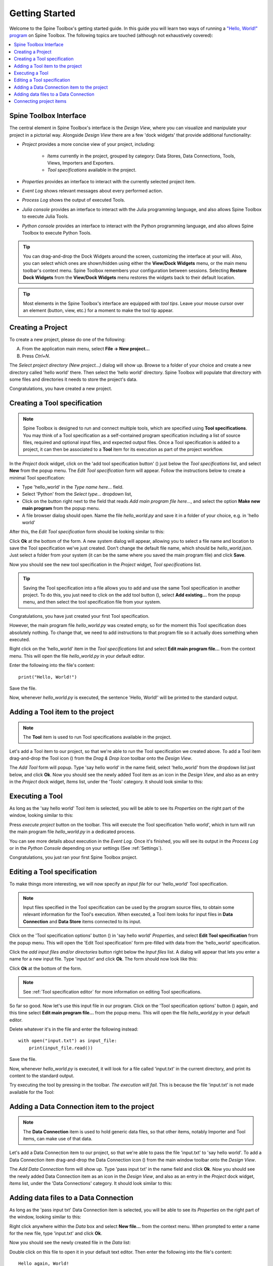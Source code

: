 ..  Getting Started
    Created: 18.6.2018

.. |dc_icon| image:: ../../spinetoolbox/ui/resources/project_item_icons/file-alt.svg
            :width: 16
.. |file| image:: ../../spinetoolbox/ui/resources/file.svg
          :width: 16
.. |file_link| image:: ../../spinetoolbox/ui/resources/file-link.svg
          :width: 16
.. |tool_icon| image:: ../../spinetoolbox/ui/resources/project_item_icons/hammer.svg
             :width: 16
.. |execute| image:: ../../spinetoolbox/ui/resources/project_item_icons/play-circle-solid.svg
             :width: 16
.. |add_tool_specification| image:: ../../spinetoolbox/ui/resources/wrench_plus.svg
              :width: 16
.. |tool_specification_options| image:: ../../spinetoolbox/ui/resources/wrench.svg
             :width: 16



.. _SpineData.jl: https://gitlab.vtt.fi/spine/data/tree/manuelma
.. _SpineModel.jl: https://gitlab.vtt.fi/spine/model/tree/manuelma
.. _Jupyter: http://jupyter.org/
.. _IJulia.jl: https://github.com/JuliaLang/IJulia.jl

.. _Getting Started:

***************
Getting Started
***************

Welcome to the Spine Toolbox's getting started guide.
In this guide you will learn two ways of running a `"Hello, World!" program
<https://en.wikipedia.org/wiki/%22Hello,_World!%22_program>`_ on Spine Toolbox.
The following topics are touched (although not exhaustively covered):

.. contents::
   :local:


Spine Toolbox Interface
-----------------------

The central element in Spine Toolbox's interface is the *Design View*,
where you can visualize and manipulate your project in a pictorial way.
Alongside *Design View* there are a few 'dock widgets' that provide additional functionality:

- *Project* provides a more concise view of your project, including:

   - *Items* currently in the project, grouped by category:
     Data Stores, Data Connections, Tools, Views, Importers and Exporters.
   - *Tool specifications* available in the project.

- *Properties* provides an interface to interact with the currently selected project item.
- *Event Log* shows relevant messages about every performed action.
- *Process Log* shows the output of executed Tools.
- *Julia console* provides an interface to interact with the Julia programming language,
  and also allows Spine Toolbox to execute Julia Tools.
- *Python console* provides an interface to interact with the Python programming language,
  and also allows Spine Toolbox to execute Python Tools.

.. tip:: You can drag-and-drop the Dock Widgets around the screen,
   customizing the interface at your will.
   Also, you can select which ones are shown/hidden using either the **View/Dock Widgets** menu,
   or the main menu toolbar's context menu.
   Spine Toolbox remembers your configuration between sessions. Selecting **Restore Dock Widgets**
   from the **View/Dock Widgets** menu restores the widgets back to their default location.

.. tip:: Most elements in the Spine Toolbox's interface are equipped with *tool tips*. Leave your mouse
   cursor over an element (button, view, etc.) for a moment to make the tool tip appear.

Creating a Project
------------------

To create a new project, please do one of the following:

A) From the application main menu, select **File -> New project...**
B) Press *Ctrl+N*.

The *Select project directory (New project...)* dialog will show up.
Browse to a folder of your choice and create a new directory called 'hello world' there.
Then select the 'hello world' directory.
Spine Toolbox will populate that directory with some files and directories it needs to store the project's data.

Congratulations, you have created a new project.

Creating a Tool specification
-----------------------------

.. note:: Spine Toolbox is designed to run and connect multiple tools, which are specified using **Tool specifications**.
   You may think of a Tool specification as a self-contained program specification including a list of source files,
   required and optional input files, and expected output files. Once a Tool specification is added to a project, it can
   then be associated to a **Tool** item for its execution as part of the project workflow.

In the *Project* dock widget, click on the 'add tool specification button' (|add_tool_specification|)
just below the *Tool specifications* list, and select **New** from the popup menu.
The *Edit Tool specification* form will appear. Follow the instructions below to create a minimal Tool specification:

- Type 'hello_world' in the *Type name here...* field.
- Select 'Python' from the *Select type...* dropdown list,
- Click on the |file| button right next to the field that reads *Add main program file here...*, and
  select the option **Make new main program** from the popup menu.
- A file browser dialog should open. Name the file *hello_world.py* and save it in a folder of your choice,
  e.g. in 'hello world'

After this, the *Edit Tool specification* form should be looking similar to this:

.. image:: img/hello_world_tool_specification_editor.png
  :align: center

Click **Ok** at the bottom of the form. A new system dialog will appear, allowing you to
select a file name and location to save the Tool specification we've just created.
Don't change the default file name, which should be *hello_world.json*.
Just select a folder from your system (it can be the same where you saved the main program file)
and click **Save**.

Now you should see the new tool specification in the *Project* widget, *Tool specifications* list.

.. tip:: Saving the Tool specification into a file allows you to add and use the same Tool specification in
   another project. To do this, you just need to click on the add tool button (|add_tool_specification|),
   select **Add existing...** from the popup menu, and then select the tool specification file from your system.

Congratulations, you have just created your first Tool specification.

However, the main program file *hello_world.py* was created empty, so for the moment this Tool
specification does absolutely nothing. To change that, we need to add instructions to that program file so it actually
does something when executed.

Right click on the 'hello_world' item in the *Tool specifications* list and select **Edit main program file...** from the
context menu. This will open the file *hello_world.py* in your default editor.

Enter the following into the file's content::

    print("Hello, World!")

Save the file.

Now, whenever *hello_world.py* is executed, the sentence 'Hello, World!'
will be printed to the standard output.


Adding a Tool item to the project
---------------------------------

.. note:: The **Tool** item is used to run Tool specifications available in the project.

Let's add a Tool item to our project, so that we're able to run the Tool specification we created above.
To add a Tool item drag-and-drop the Tool icon (|tool_icon|) from the *Drag & Drop Icon* toolbar
onto the *Design View*.

The *Add Tool* form will popup.
Type 'say hello world' in the name field, select 'hello_world' from the dropdown list just below, and click **Ok**.
Now you should see the newly added Tool item as an icon in the *Design View*,
and also as an entry in the *Project* dock widget, *Items* list, under the 'Tools' category. It should
look similar to this:

.. image:: img/say_hello_world_tool.png
   :align: center


Executing a Tool
----------------

As long as the 'say hello world' Tool item is selected, you will be able to see its *Properties* on the right part
of the window, looking similar to this:

.. image:: img/say_hello_world_tool_properties.png
   :align: center

Press *execute project* |execute| button on the toolbar. This will execute the Tool specification 'hello world',
which in turn will run the main program file *hello_world.py* in a dedicated process.

You can see more details about execution in the *Event Log*. Once it's finished, you will see its output in
the *Process Log* or in the *Python Console* depending on your settings (See :ref:`Settings`).

.. image:: img/hello_world_event_process_log.png
   :align: center

Congratulations, you just ran your first Spine Toolbox project.

Editing a Tool specification
----------------------------

To make things more interesting, we will now specify an *input file* for our 'hello_world' Tool specification.

.. note:: Input files specified in the Tool specification can be used by the program source files, to obtain some relevant
   information for the Tool's execution. When executed, a Tool item looks for input files in
   **Data Connection** and **Data Store** items connected to its input.

Click on the 'Tool specification options' button (|tool_specification_options|) in 'say hello world'
*Properties*, and select **Edit Tool specification** from the popup menu.
This will open the 'Edit Tool specification' form pre-filled with data from the 'hello_world' specification.

Click the *add input files and/or directories* |file_link| button right below the *Input files* list.
A dialog will appear that lets you enter a
name for a new input file. Type 'input.txt' and click **Ok**. The form
should now look like this:

.. image:: img/hello_world_input_tool_specification_editor.png
  :align: center

Click **Ok** at the bottom of the form.

.. note:: See :ref:`Tool specification editor` for more information on editing Tool specifications.

So far so good. Now let's use this input file in our program.
Click on the 'Tool specification options' button (|tool_specification_options|) again,
and this time select **Edit main program file...** from the popup menu. This will open the file
*hello_world.py* in your default editor.

Delete whatever it's in the file and enter the following instead::

    with open("input.txt") as input_file:
        print(input_file.read())

Save the file.

Now, whenever *hello_world.py* is executed, it will look for a file called 'input.txt'
in the current directory, and print its content to the standard output.

Try executing the tool by pressing |execute| in the toolbar.
*The execution will fail.* This is because the file 'input.txt' is not
made available for the Tool:

.. image:: img/hello_world_failed.png
  :align: center



Adding a Data Connection item to the project
--------------------------------------------

.. note:: The **Data Connection** item is used to hold generic data files,
   so that other items, notably Importer and Tool items, can make use of that data.

Let's add a Data Connection item to our project, so that we're able to pass the file 'input.txt' to 'say hello world'.
To add a Data Connection item drag-and-drop the Data Connection icon (|dc_icon|) from the main window toolbar
onto the *Design View*.

The *Add Data Connection* form will show up.
Type 'pass input txt' in the name field and click **Ok**.
Now you should see the newly added Data Connection item as an icon in the *Design View*,
and also as an entry in the *Project* dock widget, *Items* list, under the 'Data Connections' category. It should
look similar to this:

.. image:: img/pass_input_txt_dc_and_say_hello_world_tool.png
   :align: center


Adding data files to a Data Connection
--------------------------------------

As long as the 'pass input txt' Data Connection item is selected,
you will be able to see its *Properties* on the right part
of the window, looking similar to this:

.. image:: img/pass_input_txt_dc_properties.png
   :align: center

Right click anywhere within the *Data* box and select **New file...** from the context menu.
When prompted to enter a name for the new file, type 'input.txt' and click **Ok**.

Now you should see the newly created file in the *Data* list:

.. image:: img/pass_input_txt_dc_properties_with_file.png
   :align: center

Double click on this file to open it in your default text editor. Then enter the following into the file's content::

    Hello again, World!

Save the file.

Connecting project items
------------------------

As mentioned above, a Tool item looks for input files in
Data Connection and Data Store items connected to its input. Thus, what we need to do now is
create a *connection* from 'pass input txt' to 'say hello world', so the file 'input.txt' gets passed.

To do this, click on one of the *connector* slots at the edges of 'pass input txt' in the *Design view*, and then
on a similar slot in 'say hello world'. This will create an arrow pointing from one to another,
as seen below:

.. image:: img/pass_input_txt_dc_to_say_hello_world_tool.png
   :align: center

Press |execute| on the toolbar. The Tool will run successfully this time:

.. image:: img/hello_again_world_event_process_log.png
   :align: center

That's all for now. I hope you've enjoyed following this guide as much as I enjoyed writing it. See you next time.
